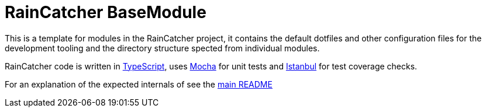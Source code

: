 [[raincatcher-basemodule]]
= RainCatcher BaseModule

This is a template for modules in the RainCatcher project, it contains the
default dotfiles and other configuration files for the development tooling and
the directory structure spected from individual modules.

RainCatcher code is written in http://typescriptlang.org[TypeScript], uses
https://mochajs.org/[Mocha] for unit tests and
https://istanbul.js.org/[Istanbul] for test coverage checks.

For an explanation of the expected internals of see the
link:../../README.md#package-structure[main README]
